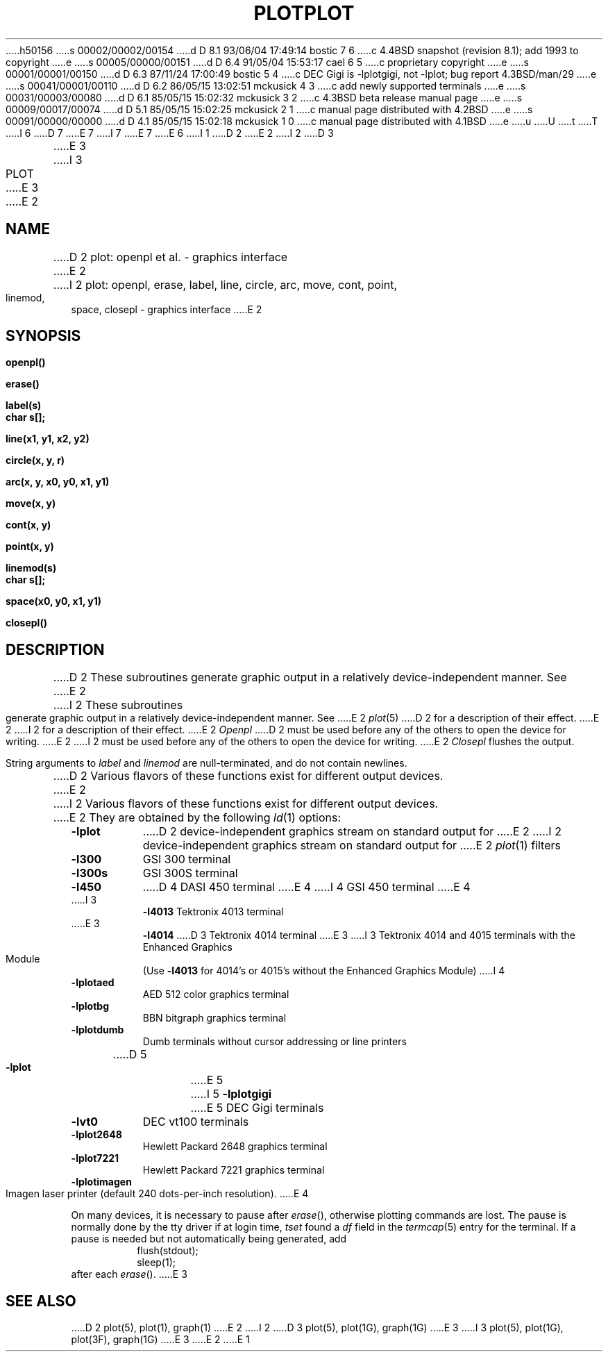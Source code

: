 h50156
s 00002/00002/00154
d D 8.1 93/06/04 17:49:14 bostic 7 6
c 4.4BSD snapshot (revision 8.1); add 1993 to copyright
e
s 00005/00000/00151
d D 6.4 91/05/04 15:53:17 cael 6 5
c proprietary copyright
e
s 00001/00001/00150
d D 6.3 87/11/24 17:00:49 bostic 5 4
c DEC Gigi is -lplotgigi, not -lplot; bug report 4.3BSD/man/29
e
s 00041/00001/00110
d D 6.2 86/05/15 13:02:51 mckusick 4 3
c add newly supported terminals
e
s 00031/00003/00080
d D 6.1 85/05/15 15:02:32 mckusick 3 2
c 4.3BSD beta release manual page
e
s 00009/00017/00074
d D 5.1 85/05/15 15:02:25 mckusick 2 1
c manual page distributed with 4.2BSD
e
s 00091/00000/00000
d D 4.1 85/05/15 15:02:18 mckusick 1 0
c manual page distributed with 4.1BSD
e
u
U
t
T
I 6
D 7
.\" Copyright (c) 1986 Regents of the University of California.
.\" All rights reserved.
E 7
I 7
.\" Copyright (c) 1986, 1993
.\"	The Regents of the University of California.  All rights reserved.
E 7
.\"
.\"	%sccs.include.proprietary.roff%
.\"
E 6
I 1
.\"	%W% (Berkeley) %G%
.\"
D 2
.TH PLOT 3X 
E 2
I 2
D 3
.TH PLOT 3X  "19 January 1983"
E 3
I 3
.TH PLOT 3 "%Q%"
E 3
E 2
.AT 3
.SH NAME
D 2
plot: openpl et al. \- graphics interface
E 2
I 2
plot: openpl, erase, label, line, circle, arc, move, cont, point, linemod, space, closepl \- graphics interface
E 2
.SH SYNOPSIS
.nf
.B openpl()
.PP
.B erase()
.PP
.B label(s)
.B char s[];
.PP
.B line(x1, y1, x2, y2)
.PP
.B circle(x, y, r)
.PP
.B arc(x, y, x0, y0, x1, y1)
.PP
.B move(x, y)
.PP
.B cont(x, y)
.PP
.B point(x, y)
.PP
.B linemod(s)
.B char s[];
.PP
.B space(x0, y0, x1, y1)
.PP
.B closepl()
.fi
.PP
.ft R
.SH DESCRIPTION
D 2
These subroutines
generate
graphic output in a relatively
device-independent manner.
See
E 2
I 2
These subroutines generate graphic output in a relatively
device-independent manner.  See
E 2
.IR  plot (5)
D 2
for a description
of their effect.
E 2
I 2
for a description of their effect.
E 2
.I Openpl
D 2
must be used before any of the others to open the
device for writing.
E 2
I 2
must be used before any of the others to open the device for writing.
E 2
.I Closepl
flushes the output.
.PP
String arguments to
.I label
and
.I linemod
are null-terminated, and do not contain newlines.
.PP
D 2
Various flavors of these functions exist for different
output devices. 
E 2
I 2
Various flavors of these functions exist for different output devices. 
E 2
They are obtained by the following
.IR ld (1)
options:
.TP 8n
.B \-lplot
D 2
device-independent
graphics stream on standard
output for 
E 2
I 2
device-independent graphics stream on standard output for 
E 2
.IR plot (1)
filters
.br
.ns
.TP
.B \-l300
GSI 300 terminal
.br
.ns
.TP
.B \-l300s
GSI 300S terminal
.br
.ns
.TP
.B \-l450
D 4
DASI 450 terminal
E 4
I 4
GSI 450 terminal
E 4
.br
.ns
.TP
I 3
.B \-l4013
Tektronix 4013 terminal
.br
.ns
.TP
E 3
.B \-l4014
D 3
Tektronix 4014 terminal
E 3
I 3
Tektronix 4014 and 4015 terminals with the Enhanced Graphics Module (Use
.B \-l4013
for 4014's or 4015's without the Enhanced Graphics Module)
I 4
.br
.ns
.TP
.B \-lplotaed
AED 512 color graphics terminal
.br
.ns
.TP
.B \-lplotbg
BBN bitgraph graphics terminal
.br
.ns
.TP
.B \-lplotdumb
Dumb terminals without cursor addressing or line printers
.br
.ns
.TP
D 5
.B \-lplot
E 5
I 5
.B \-lplotgigi
E 5
DEC Gigi terminals
.br
.ns
.TP
.B \-lvt0
DEC vt100 terminals
.br
.ns
.TP
.B \-lplot2648
Hewlett Packard 2648 graphics terminal
.br
.ns
.TP
.B \-lplot7221
Hewlett Packard 7221 graphics terminal
.br
.ns
.TP
.B \-lplotimagen
Imagen laser printer (default 240 dots-per-inch resolution).
E 4
.PP
On many devices, it is necessary to pause after
.IR erase (),
otherwise plotting commands are lost.
The pause is normally done by the tty driver if at login time,
.I tset
found a
.I df
field in the
.IR termcap (5)
entry for the terminal.
If a pause is needed but not automatically being generated,
add
.RS
.nf
flush(stdout);
sleep(1);
.fi
.RE
after each
.IR erase ().
E 3
.SH "SEE ALSO"
D 2
plot(5), plot(1), graph(1)
E 2
I 2
D 3
plot(5), plot(1G), graph(1G)
E 3
I 3
plot(5), plot(1G), plot(3F), graph(1G)
E 3
E 2
E 1
